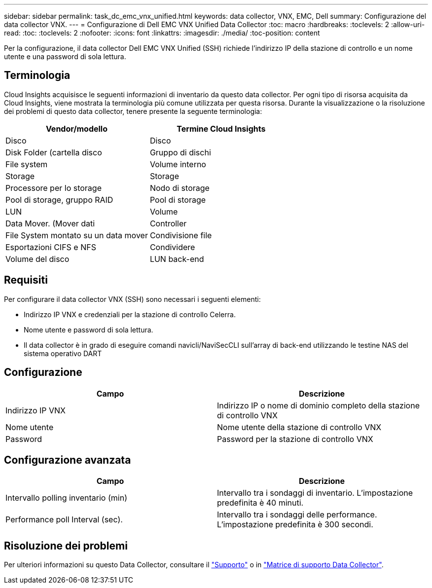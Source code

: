 ---
sidebar: sidebar 
permalink: task_dc_emc_vnx_unified.html 
keywords: data collector, VNX, EMC, Dell 
summary: Configurazione del data collector VNX. 
---
= Configurazione di Dell EMC VNX Unified Data Collector
:toc: macro
:hardbreaks:
:toclevels: 2
:allow-uri-read: 
:toc: 
:toclevels: 2
:nofooter: 
:icons: font
:linkattrs: 
:imagesdir: ./media/
:toc-position: content


[role="lead"]
Per la configurazione, il data collector Dell EMC VNX Unified (SSH) richiede l'indirizzo IP della stazione di controllo e un nome utente e una password di sola lettura.



== Terminologia

Cloud Insights acquisisce le seguenti informazioni di inventario da questo data collector. Per ogni tipo di risorsa acquisita da Cloud Insights, viene mostrata la terminologia più comune utilizzata per questa risorsa. Durante la visualizzazione o la risoluzione dei problemi di questo data collector, tenere presente la seguente terminologia:

[cols="2*"]
|===
| Vendor/modello | Termine Cloud Insights 


| Disco | Disco 


| Disk Folder (cartella disco | Gruppo di dischi 


| File system | Volume interno 


| Storage | Storage 


| Processore per lo storage | Nodo di storage 


| Pool di storage, gruppo RAID | Pool di storage 


| LUN | Volume 


| Data Mover. (Mover dati | Controller 


| File System montato su un data mover | Condivisione file 


| Esportazioni CIFS e NFS | Condividere 


| Volume del disco | LUN back-end 
|===


== Requisiti

Per configurare il data collector VNX (SSH) sono necessari i seguenti elementi:

* Indirizzo IP VNX e credenziali per la stazione di controllo Celerra.
* Nome utente e password di sola lettura.
* Il data collector è in grado di eseguire comandi navicli/NaviSecCLI sull'array di back-end utilizzando le testine NAS del sistema operativo DART




== Configurazione

[cols="2*"]
|===
| Campo | Descrizione 


| Indirizzo IP VNX | Indirizzo IP o nome di dominio completo della stazione di controllo VNX 


| Nome utente | Nome utente della stazione di controllo VNX 


| Password | Password per la stazione di controllo VNX 
|===


== Configurazione avanzata

[cols="2*"]
|===
| Campo | Descrizione 


| Intervallo polling inventario (min) | Intervallo tra i sondaggi di inventario. L'impostazione predefinita è 40 minuti. 


| Performance poll Interval (sec). | Intervallo tra i sondaggi delle performance. L'impostazione predefinita è 300 secondi. 
|===


== Risoluzione dei problemi

Per ulteriori informazioni su questo Data Collector, consultare il link:concept_requesting_support.html["Supporto"] o in link:https://docs.netapp.com/us-en/cloudinsights/CloudInsightsDataCollectorSupportMatrix.pdf["Matrice di supporto Data Collector"].
